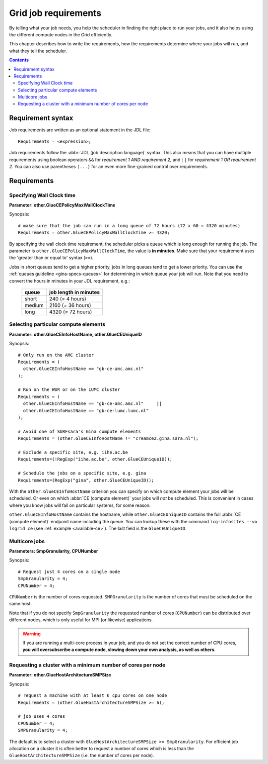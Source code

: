 
.. _job-requirements:

*********************
Grid job requirements
*********************

By telling what your job needs, you help the scheduler in finding the
right place to run your jobs, and it also helps using the different
compute nodes in the Grid efficiently.

This chapter describes how to write the requirements, how the
requirements determine where your jobs will run, and what they tell the
scheduler.

.. contents:: 
    :depth: 4
    

.. _req-syntax:

==================
Requirement syntax
==================

Job requirements are written as an optional statement in the JDL file::

  Requirements = <expression>;

Job requirements follow the :abbr:`JDL (job description language)` syntax. This also means that you can have multiple requirements using boolean operators ``&&`` for
*requirement 1 AND requirement 2*, and ``||`` for *requirement 1 OR
requirement 2*. You can also use parentheses ``(...)`` for an even more
fine-grained control over requirements.

.. seealso:: For detailed information about :abbr:`JDL (job description language)` attributes supported by the gLite Workload Management System, have a look in the `EGEE JDL guide`_.


============
Requirements
============

.. _req-wallclock:

Specifying Wall Clock time
==========================

**Parameter: other.GlueCEPolicyMaxWallClockTime**

Synopsis::

    # make sure that the job can run in a long queue of 72 hours (72 x 60 = 4320 minutes)
    Requirements = other.GlueCEPolicyMaxWallClockTime >= 4320;

By specifying the wall clock time requirement, the scheduler picks a
queue which is long enough for running the job. The parameter is
``other.GlueCEPolicyMaxWallClockTime``, the value is **in minutes**. Make
sure that your requirement uses the 'greater than or equal to' syntax
(``>=``).


Jobs in short queues tend to get a higher priority, jobs in long queues
tend to get a lower priority. You can use the :ref:`queues guideline <gina-specs-queues>` 
for determining in which queue your job will run. Note that you need to 
convert the hours in minutes in your JDL requirement, e.g.:

   +------------+-------------------------+
   | queue      |  job length in minutes  |
   +============+=========================+
   | short      | 240 (= 4 hours)         |
   +------------+-------------------------+
   | medium     | 2160 (= 36 hours)       |
   +------------+-------------------------+
   | long       | 4320 (= 72 hours)       |
   +------------+-------------------------+


.. _req-ce:

Selecting particular compute elements
=====================================

**Parameter: other.GlueCEInfoHostName, other.GlueCEUniqueID**

Synopsis::

    # Only run on the AMC cluster
    Requirements = (
      other.GlueCEInfoHostName == "gb-ce-amc.amc.nl"
    );

    # Run on the WUR or on the LUMC cluster
    Requirements = (
      other.GlueCEInfoHostName == "gb-ce-amc.amc.nl"     ||
      other.GlueCEInfoHostName == "gb-ce-lumc.lumc.nl"
    );

    # Avoid one of SURFsara's Gina compute elements
    Requirements = (other.GlueCEInfoHostName != "creamce2.gina.sara.nl");
    
    # Exclude a specific site, e.g. iihe.ac.be
    Requirements=(!RegExp("iihe.ac.be", other.GlueCEUniqueID));

    # Schedule the jobs on a specific site, e.g. gina
    Requirements=(RegExp("gina", other.GlueCEUniqueID));

With the ``other.GlueCEInfoHostName`` criterion you can specify on which
compute element your jobs will be scheduled. Or even on which :abbr:`CE (compute element)` your
jobs will *not* be scheduled. This is convenient in cases where you know
jobs will fail on particular systems, for some reason.

``other.GlueCEInfoHostName`` contains the hostname, while ``other.GlueCEUniqueID`` contains the full :abbr:`CE (compute element)` endpoint name including
the queue. You can lookup these with the command ``lcg-infosites --vo lsgrid ce`` (see :ref:`example <available-ce>`). The last field is the ``GlueCEUniqueID``.

.. _req-multicore:   
   
Multicore jobs
==============

**Parameters: SmpGranularity, CPUNumber**

Synopsis::

    # Request just 4 cores on a single node 
    SmpGranularity = 4;
    CPUNumber = 4;   
	
``CPUNumber`` is the number of cores requested. ``SMPGranularity`` is the number of cores that must be scheduled on the same host.

Note that if you do not specify ``SmpGranularity`` the requested number of cores (``CPUNumber``) can be distributed over different nodes, which is only useful for MPI (or likewise) applications.

.. warning:: If you are running a multi-core process in your job, and
             you do not set the correct number of CPU cores, **you will 
             oversubscribe a compute node, slowing down your own analysis,
             as well as others**.
   

.. _req-cores:

Requesting a cluster with a minimum number of cores per node
============================================================

**Parameter: other.GlueHostArchitectureSMPSize**

Synopsis::

    # request a machine with at least 6 cpu cores on one node
    Requirements = (other.GlueHostArchitectureSMPSize >= 6);
    
    # job uses 4 cores
    CPUNumber = 4;
    SMPGranularity = 4;

The default is to select a cluster with ``GlueHostArchitectureSMPSize >= SmpGranularity``.
For efficient job allocation on a cluster it is often better to request a number of cores which is less
than the ``GlueHostArchitectureSMPSize`` (i.e. the number of cores per node).



.. Links:

.. _`EGEE JDL guide`: https://edms.cern.ch/ui/file/590869/1/WMS-JDL.pdf
	
.. vim: set wm=7 expandtab :
